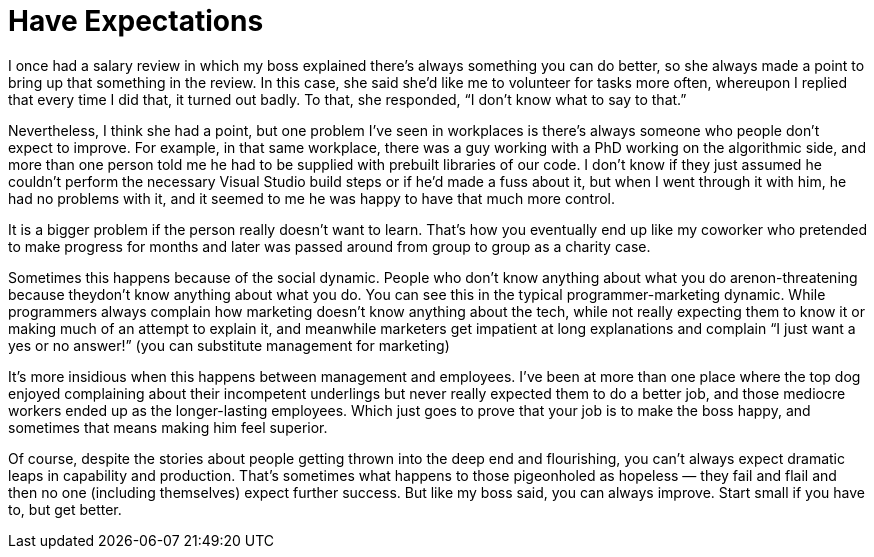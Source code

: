 = Have Expectations

I once had a salary review in which my boss explained there’s always something you can do better, so she always made a point to bring up that something in the review. In this case, she said she’d like me to volunteer for tasks more often, whereupon I replied that every time I did that, it turned out badly. To that, she responded, “I don’t know what to say to that.”

Nevertheless, I think she had a point, but one problem I’ve seen in workplaces is there’s always someone who people don’t expect to improve. For example, in that same workplace, there was a guy working with a PhD working on the algorithmic side, and more than one person told me he had to be supplied with prebuilt libraries of our code. I don’t know if they just assumed he couldn’t perform the necessary Visual Studio build steps or if he’d made a fuss about it, but when I went through it with him, he had no problems with it, and it seemed to me he was happy to have that much more control.

It is a bigger problem if the person really doesn’t want to learn. That’s how you eventually end up like my coworker who pretended to make progress for months and later was passed around from group to group as a charity case.

Sometimes this happens because of the social dynamic. People who don’t know anything about what you do arenon-threatening because theydon’t know anything about what you do. You can see this in the typical programmer-marketing dynamic. While programmers always complain how marketing doesn’t know anything about the tech, while not really expecting them to know it or making much of an attempt to explain it, and meanwhile marketers get impatient at long explanations and complain “I just want a yes or no answer!” (you can substitute management for marketing)

It’s more insidious when this happens between management and employees. I’ve been at more than one place where the top dog enjoyed complaining about their incompetent underlings but never really expected them to do a better job, and those mediocre workers ended up as the longer-lasting employees. Which just goes to prove that your job is to make the boss happy, and sometimes that means making him feel superior.

Of course, despite the stories about people getting thrown into the deep end and flourishing, you can’t always expect dramatic leaps in capability and production. That’s sometimes what happens to those pigeonholed as hopeless — they fail and flail and then no one (including themselves) expect further success. But like my boss said, you can always improve. Start small if you have to, but get better.
